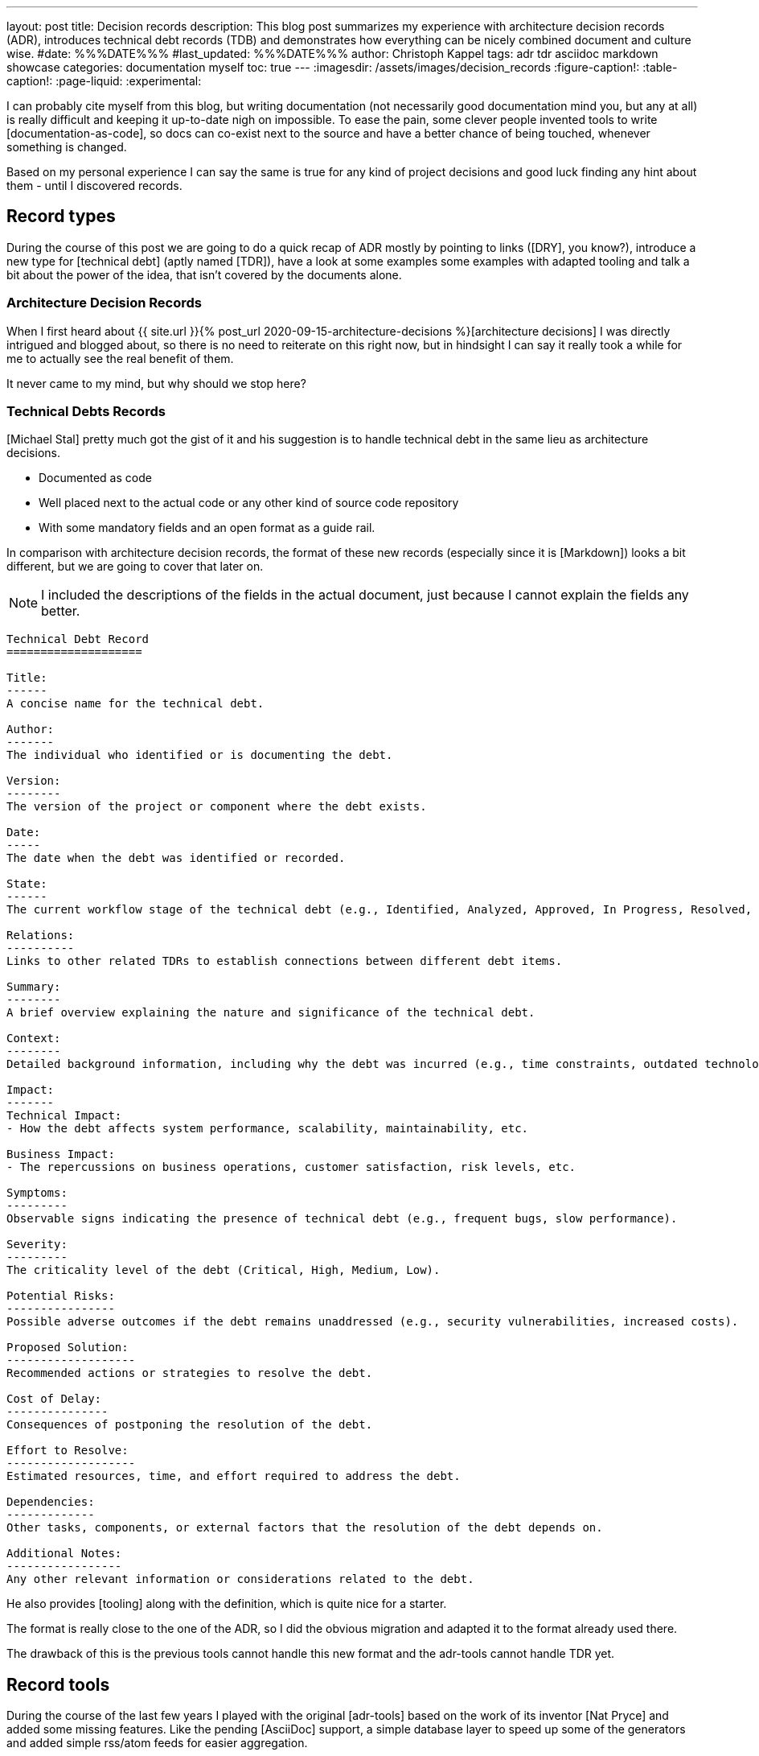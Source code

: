 ---
layout: post
title: Decision records
description: This blog post summarizes my experience with architecture decision records (ADR), introduces technical debt records (TDB) and demonstrates how everything can be nicely combined document and culture wise.
#date: %%%DATE%%%
#last_updated: %%%DATE%%%
author: Christoph Kappel
tags: adr tdr asciidoc markdown showcase
categories: documentation myself
toc: true
---
ifdef::asciidoctorconfigdir[]
:imagesdir: {asciidoctorconfigdir}/../assets/images/decision_records
endif::[]
ifndef::asciidoctorconfigdir[]
:imagesdir: /assets/images/decision_records
endif::[]
:figure-caption!:
:table-caption!:
:page-liquid:
:experimental:

:1: https://github.com/unexist/record-tools
:2: https://github.com/unexist/adr-tools
:3: https://github.com/npryce/adr-tools
:4: https://github.com/ms1963/TechnicalDebtRecords
:5: https://github.com/ms1963
:6: https://github.com/npryce
:7: https://github.com/rs/zerolog

I can probably cite myself from this blog, but writing documentation (not necessarily good
documentation mind you, but any at all) is really difficult and keeping it up-to-date nigh on
impossible.
To ease the pain, some clever people invented tools to write [documentation-as-code], so docs can
co-exist next to the source and have a better chance of being touched, whenever something is
changed.

Based on my personal experience I can say the same is true for any kind of project decisions and
good luck finding any hint about them - until I discovered records.

== Record types

During the course of this post we are going to do a quick recap of ADR mostly by pointing to
links ([DRY], you know?), introduce a new type for [technical debt] (aptly named [TDR]), have a
look at some examples some examples with adapted tooling and talk a bit about the power of the
idea, that isn't covered by the documents alone.

=== Architecture Decision Records

When I first heard about
{{ site.url }}{% post_url 2020-09-15-architecture-decisions %}[architecture decisions]
I was directly intrigued and blogged about, so there is no need to reiterate on this right now,
but in hindsight I can say it really took a while for me to actually see the real benefit of them.

It never came to my mind, but why should we stop here?

=== Technical Debts Records

[Michael Stal] pretty much got the gist of it and his suggestion is to handle technical debt in
the same lieu as architecture decisions.

- Documented as code
- Well placed next to the actual code or any other kind of source code repository
- With some mandatory fields and an open format as a guide rail.

In comparison with architecture decision records, the format of these new records (especially since
it is [Markdown]) looks a bit different, but we are going to cover that later on.

NOTE: I included the descriptions of the fields in the actual document, just because I cannot
explain the fields any better.

[source,markdown]
----
Technical Debt Record
====================

Title:
------
A concise name for the technical debt.

Author:
-------
The individual who identified or is documenting the debt.

Version:
--------
The version of the project or component where the debt exists.

Date:
-----
The date when the debt was identified or recorded.

State:
------
The current workflow stage of the technical debt (e.g., Identified, Analyzed, Approved, In Progress, Resolved, Closed, Rejected).

Relations:
----------
Links to other related TDRs to establish connections between different debt items.

Summary:
--------
A brief overview explaining the nature and significance of the technical debt.

Context:
--------
Detailed background information, including why the debt was incurred (e.g., time constraints, outdated technologies).

Impact:
-------
Technical Impact:
- How the debt affects system performance, scalability, maintainability, etc.

Business Impact:
- The repercussions on business operations, customer satisfaction, risk levels, etc.

Symptoms:
---------
Observable signs indicating the presence of technical debt (e.g., frequent bugs, slow performance).

Severity:
---------
The criticality level of the debt (Critical, High, Medium, Low).

Potential Risks:
----------------
Possible adverse outcomes if the debt remains unaddressed (e.g., security vulnerabilities, increased costs).

Proposed Solution:
-------------------
Recommended actions or strategies to resolve the debt.

Cost of Delay:
---------------
Consequences of postponing the resolution of the debt.

Effort to Resolve:
-------------------
Estimated resources, time, and effort required to address the debt.

Dependencies:
-------------
Other tasks, components, or external factors that the resolution of the debt depends on.

Additional Notes:
-----------------
Any other relevant information or considerations related to the debt.
----

He also provides [tooling] along with the definition, which is quite nice for a starter.

The format is really close to the one of the ADR, so I did the obvious migration and adapted it
to the format already used there.

The drawback of this is the previous tools cannot handle this new format and the adr-tools cannot
handle TDR yet.

== Record tools

During the course of the last few years I played with the original [adr-tools] based on the work
of its inventor [Nat Pryce] and added some missing features.
Like the pending [AsciiDoc] support, a simple database layer to speed up some of the generators
and added simple rss/atom feeds for easier aggregation.

This put me in a perfect position to adapt the tools even further and hack a new format into it
under a new umbrella.

TIP: I am still playing with the idea to port the shellscripts to [Rust] - does anyone fancy
`record-tools-rs`?

The following examples demonstrates how the record-tools can be used, starting with the basic steps
up to deploying rendered versions to a [Confluence] instance, since it always pays off to include
non-tech-savvy folks.

The record-tools include two examples, one of each kind to kickstart the decision to actually use
these formats and keep the intention of the original along with some shameful self advertisement:

[source,asciidoc]
----
= 1. Record architecture decisions

:1: https://unexist.blog/documentation/myself/2024/10/22/decision-records.html

|===
| Proposed Date: | 2024-10-24
| Decision Date: | 2024-10-24
| Proposer:      | Christoph Kappel
| Deciders:      | Christoph Kappel
| Status:        | accepted
| Issues:        | none
| References:    | none
| Priority:      | high
|===

NOTE: *Status types:* drafted | proposed | rejected | accepted | deprecated | superseded +
      *Priority:* low | medium | high

== Context

We need to record the architectural decisions made on this project.

== Proposed Solution

Architecture Decision Records as {1}[summarised by Christoph] might help us as a format.

== Decision

We will use Architecture Decision Records.

== Consequences

None foreseeable.

== Further Information

== Comments
----

[NOTE]
--
It isn't strictly necessary to checkout the example, but if you want to play with the tooling:

[source,shell]
----
$ hg clone https://hg.unexist.dev/record-tools
$ # OR: git clone https://github.com/unexist/record-tools
...
$ cd record-tools/example
----
--

=== Create new records

Besides the name, the record-tools basically behave in the same manner like the original version
of the tools and for example a new TDB can be created like this:

[source,shell]
----
$ ../src/record-tdb new Usage of log4j # <.>
----
<.> This command creates a new record and opens it in your default $EDITOR

.Vim with a lovely default color scheme
image::tdb-log4j.png[]

If you consider the topic of this record there probably comes a lot to your mind what you would
like to add, but let us shorten this phase and accept the record as-is and press
[line-through]#save# btn:[:]+btn:[w].

=== Supersede old records

Sometimes decisions have to be revised (or superseded) and that couldn't be more true with
technical matters, once more information has been gathered and/or experience with the actual
decision could be gained.

[source,shell]
----
$ ../src/record-tdr new -s 2 Usage of zerolog # <.>
----
<.> Both are quite incompatible, but [zerolog] is always worth mentioning

=== Link records

Under the hood, _supersede_ just overwrites the status of the previous record with *supersded* and
applies links in both directions.
This can also be done manually with arbitrary links:

[source,shell]
----
$ ./src/record-tdr link 3 Amends 1 "Amended by" # <1>
----
<1> This command links record 3 to 1 long with the relationship of the link forwards and backwards

There isn't much direct visible effect besides the addition of the links to the
*Further Information* field, but more on this in the next section:

[source,asciidoc]
----
== Further Information

Any other relevant information or considerations related to the debt.

Supersedes link:0002-usage-of-log4j.adoc[2. Usage of Log4j]

Amends link:0001-technical-debt-decision.adoc[1. Record technical debt decisions]
----

=== Using generators

The tools include various generators that can be used to generate listings, graphs and even feeds.

==== Table of Contents (TOC)

The table of contents generates a nice overview of the known records and can additionally prepend and
append an intro and an outro, to allow further customization:

[source,shell]
----
$ ../src/record-tdr generate toc -i Intro -o Outro
= TDR records

Intro

* link:0001-technical-debt-decision.adoc[1. Record technical debt decisions]
* link:0002-usage-of-log4j.adoc[2. Usage of log4j]
* link:0003-usage-of-zerolog.adoc[3. Usage of zerolog]

Outro
----

==== Atom & RSS

These two generators should be pretty self-explanatory:

[source,shell]
----
$ ../src/record-tdr generate rss # <.>
<?xml version="1.0" encoding="UTF-8" ?>
<rss version="2.0">
  <channel>
    <title>List of all tdr records</title>
    <description>List of all created tdr records</description>
    <ttl>240</ttl>
    <lastBuildDate>2024-10-24 12:05</lastBuildDate>
    <generator>record-tools</generator>
    <webmaster>christoph@unexist.dev</webmaster>
<item><title>1. Record technical debt decisions</title><link>0001-technical-debt-decision.adoc</link><category>high</category><pubDate>2024-10-24</pubDate><description>Status: superseded</description></item> <item><title>2. Usage of log4j</title><link>0002-usage-of-log4j.adoc</link><category>low</category><pubDate>2024-10-22</pubDate><description>Status: superseded</description></item> <item><title>3. Usage of zerolog</title><link>0003-usage-of-zerolog.adoc</link><category>low</category><pubDate>2024-10-23</pubDate><description>Status: drafted</description></item>
  </channel>
</rss>
----
<.> Either use `rss` `atom` for the specific type

==== Digraph & Plantuml

Both generators create a graph based on [dot] - the sole difference is the plantuml version just
neatly wraps the output between `@startdot` and `@enddot`:

[source,shell]
----
$ ../src/record-tdr generate plantuml
... # <.>
----
<.> We omit the output here, because it looks way better directly rendered with [Plantuml] below

.Rendered diagram
++++
{% plantuml %}
!theme unexist from {{ site.asciidoctor_attributes.plantumldir }}

skinparam linetype ortho
skinparam nodesep 20
skinparam ranksep 20
@startdot
digraph tdr {
    node [shape=plaintext];
    bgcolor="transparent"

    subgraph {
        _1 [label="1. Record technical debt decisions"; URL="0001-technical-debt-decision.html", color="white", fontcolor="white"];
        _2 [label="2. Usage of log4j"; URL="0002-usage-of-log4j.html", color="white", fontcolor="white"];
        _1 -> _2 [style="dotted", weight=1, color="white", fontcolor="white"];
        _3 [label="3. Usage of zerolog"; URL="0003-usage-of-zerolog.html", fontcolor="white"];
        _2 -> _3 [style="dotted", weight=1, color="white", fontcolor="white"];
    }
    _2 -> _1 [label="Amends", weight=0, color="white", fontcolor="white"];
    _3 -> _1 [label="Supersedes", weight=0, color="white", fontcolor="white"];
}
@enddot
{% endplantuml %}
++++


Plantuml doesn't use the passed links, but when the graph is directly renderes as a a vector graphic
([svg]) it also includes links:

[source,shell]
----
$ ../src/record-tdr generate digraph | dot -Tsvg > graph.svg
----

==== Index

And index accumulates all known records, groups them based on different properties like
the severity and combines everything into a clickable page.

NOTE: This uses the tools quite heavily - or in other words is pretty slow.
Therefore it relies on the database to speed things up, which needs to be populated first.

[source,shell]
----
$ ../src/record-tdr generate database
$ ../src/record-tdr generate index
...
== List of all TDR with high severity

[cols="3,1,1,1,1", options="header"]
|===
|Name|Proposed Date|Decision Date|Status|Severity
|<<technical-debt-records/0001-technical-debt-decision.adoc#, 1. Record technical debt decisions>>|2024-10-24|2024-10-24|superseded|high
|===

== List of all TDR with critical severity

[cols="3,1,1,1,1", options="header"]
|===
|Name|Proposed Date|Decision Date|Status|Severity

|===

== List of all TDR

[cols="3,1,1,1,1", options="header"]
|===
|Name|Proposed Date|Decision Date|Status|Severity
|<<technical-debt-records/0001-technical-debt-decision.adoc#, 1. Record technical debt decisions>>|2024-10-24|2024-10-24|superseded|high
|<<technical-debt-records/0002-usage-of-log4j.adoc#, 2. Usage of log4j>>|2024-10-24|?|superseded|low
|<<technical-debt-records/0003-usage-of-zerolog.adoc#, 3. Usage of zerolog>>|2024-10-24|?|drafted|low
|===
...
----

This page can be converted via [asciidoctor] and its various backends:

[source,shell]
----
$ ../src/record-adr generate database # <.>
$ ../src/record-adr generate index > _adr_autogen.adoc # <.>
$ asciidoctor -D architecture-decision-records src/site/asciidoc/architecture-decision-records/*.adoc # <.>
$ asciidoctor -D . -I architecture-decision-records /site/asciidoc/architecture-decision-records.adoc # <.>
$ asciidoctor -r asciidoctor-pdf -b pdf -D . src/site/asciidoc/architecture-decision-records.adoc # <.>
----
<.> Generate the database for both types
<.> Generate a neat index page for both types
<.> Render the actual documents now
<.> Optional step - just in case a PDF version is required

Once rendered the pages should look like this:

.Index page
image::index-page.png[]

.ADR page
image::adr-page.png[]

Another way of generating the page is via [Maven], which is quite handy since it is prerequisite
for the next step anyway.
Fortunately the example contains all required configuration and all that needs to be done is this:

[source,shell]
----
$ mvn -P generate-docs exec:exec generate-resources # <.>
----
<.> The [maven exec plugin] handles the database generation and index page part

TIP: There is a Makefile included in the example that provides convenience targets for the
commands like `make generate` and `make publish` which will come in handy for the next step.

=== Publish everything

And finally we want to publish our documents, to make them easy accessible for everyone.
There are many different options to pick from, but one of the easiest is to use the
[Confluence Publish] and put our documents to a [Confluence] instance of our choice.

Spinning up a confluence instance for this example is quite pointless without a license, so if
you really want to see it in action there is some config required in the `pom.xml` file:

[source,xml]
----
<!-- Confluence config -->
<!-- NOTE: Be careful with the ancestorID, everything will be overwritten -->
<confluence.url>${env.CONFLUENCE_URL}</confluence.url> <!--.-->
<confluence.publishingStrategy>APPEND_TO_ANCESTOR</confluence.publishingStrategy>

<!-- Provide these values from env; don't commit them! -->
<confluence.spaceKey>${env.CONFLUENCE_SPACE}</confluence.spaceKey> <!--.-->
<confluence.ancestorId>${env.CONFLUENCE_ANCESTOR}</confluence.ancestorId> <!--.-->
<confluence.publisherUserName>${env.CONFLUENCE_USER}</confluence.publisherUserName>
<confluence.publisherPassword>${env.CONFLUENCE_TOKEN}</confluence.publisherPassword>
----
<.> The configuration can either passed by environment variables or be hardcoded - this is up to you
<.> This is normally the two letter abbreviation of the space, which can be found within the
space settings
<.> And finally we also need the ancestor id to append our records to. Problems to find it? Just
open the page settings and have a look at the address bar of your browser.

And once everything is set up correctly just fire up following:

[source,shell]
----
$ CONFLUENCE_USER=USER_NAME CONFLUENCE_TOKEN=USER_TOKEN mvn -P generate-docs-and-publish exec:exec generate-resources
----

== Records and culture

Aside from the documentation aspect and way to have these documents kind of guided to the guided
document layout, we haven't spoken of the real power of this yet.

Records foster active collaboration and work splendidly with all kind of crowd thinking.
They offer a space to experiment maybe in the form of [proof-of-concepts] or simple showcase
for a particular technologie or to collect further opinions in [Writer's Workshops].

In this way teams are able to contribute to and suggest changes of the overall architecture in the
case of ADR and point to critical problems within TDR.
This can be a culture change of the involved teams, since it allows a more active participation
in the process and especially if they are involved in the actual (democratic?) decision.

== Conclusion

We are still experimenting with the actual documents and formats at work, but my personal feeling
is this really moves us forward and allows the team more autonomy and offers additional ways for
contribution.

Like always all my examples can be found here:

<https://github.com/unexist/record-tools>